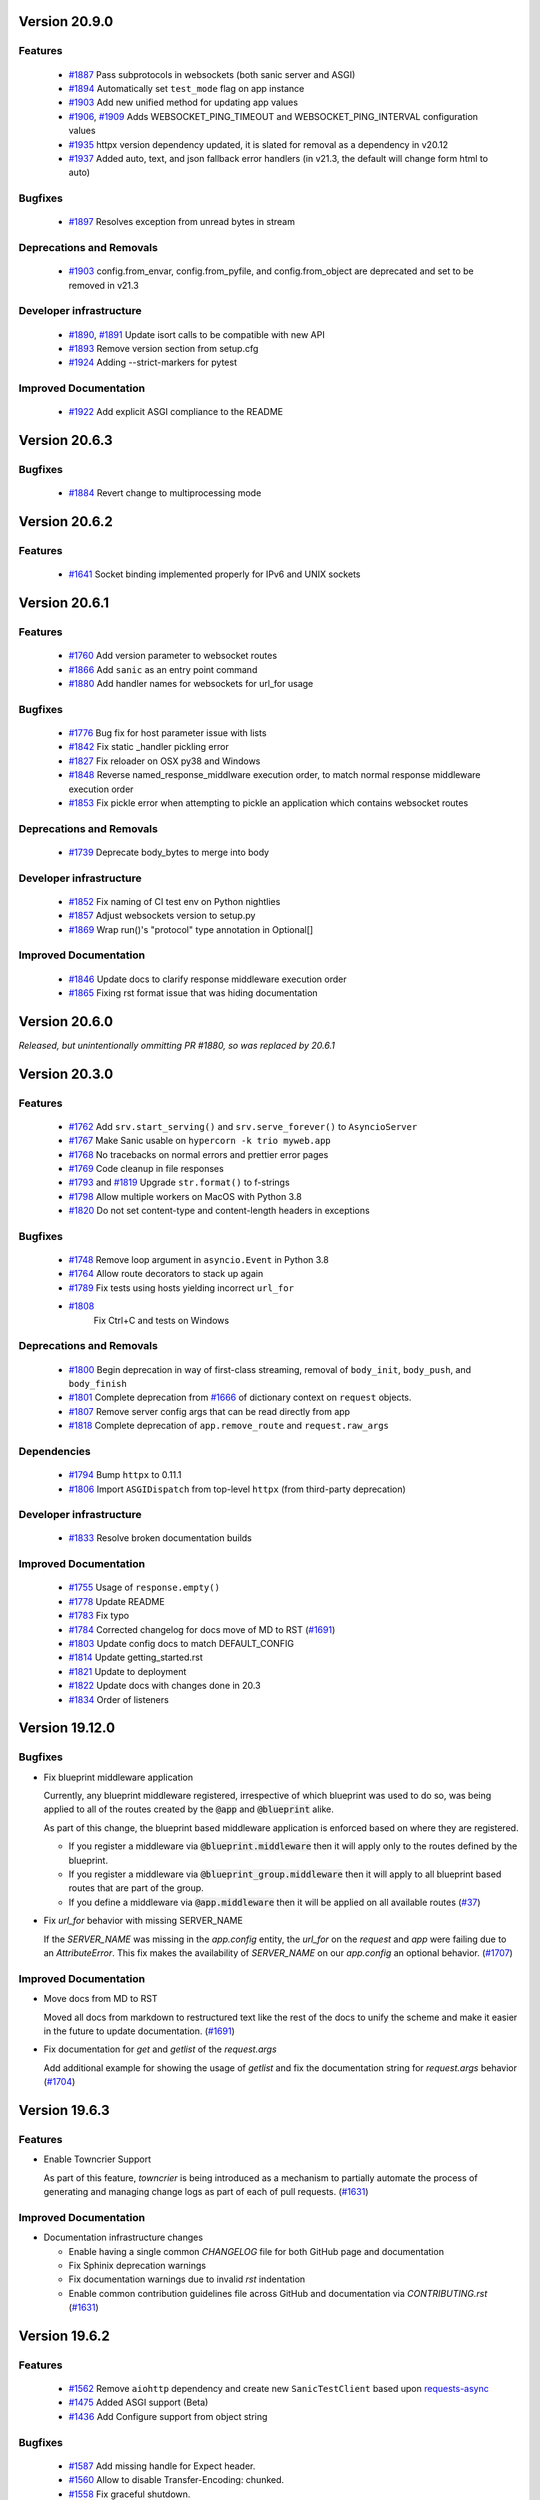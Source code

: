 Version 20.9.0
===============


Features
********

  *
    `#1887 <https://github.com/huge-success/sanic/pull/1887>`_
    Pass subprotocols in websockets (both sanic server and ASGI)

  *
    `#1894 <https://github.com/huge-success/sanic/pull/1894>`_
    Automatically set ``test_mode`` flag on app instance
  
  *
    `#1903 <https://github.com/huge-success/sanic/pull/1903>`_ 
    Add new unified method for updating app values
  
  *
    `#1906 <https://github.com/huge-success/sanic/pull/1906>`_,
    `#1909 <https://github.com/huge-success/sanic/pull/1909>`_
    Adds WEBSOCKET_PING_TIMEOUT and WEBSOCKET_PING_INTERVAL configuration values
  
  *
    `#1935 <https://github.com/huge-success/sanic/pull/1935>`_
    httpx version dependency updated, it is slated for removal as a dependency in v20.12

  *
    `#1937 <https://github.com/huge-success/sanic/pull/1937>`_ 
    Added auto, text, and json fallback error handlers (in v21.3, the default will change form html to auto)

Bugfixes
********
  
  *
    `#1897 <https://github.com/huge-success/sanic/pull/1897>`_
    Resolves exception from unread bytes in stream

Deprecations and Removals
*************************

  *
    `#1903 <https://github.com/huge-success/sanic/pull/1903>`_
    config.from_envar, config.from_pyfile, and config.from_object are deprecated and set to be removed in v21.3

Developer infrastructure
************************

  *
    `#1890 <https://github.com/huge-success/sanic/pull/1890>`_,
    `#1891 <https://github.com/huge-success/sanic/pull/1891>`_
    Update isort calls to be compatible with new API

  *
    `#1893 <https://github.com/huge-success/sanic/pull/1893>`_
    Remove version section from setup.cfg

  *
    `#1924 <https://github.com/huge-success/sanic/pull/1924>`_
    Adding --strict-markers for pytest

Improved Documentation
**********************

  *
    `#1922 <https://github.com/huge-success/sanic/pull/1922>`_
    Add explicit ASGI compliance to the README


Version 20.6.3
===============

Bugfixes
********
  
  *
    `#1884 <https://github.com/huge-success/sanic/pull/1884>`_
    Revert change to multiprocessing mode


Version 20.6.2
===============

Features
********
  
  *
    `#1641 <https://github.com/huge-success/sanic/pull/1641>`_
    Socket binding implemented properly for IPv6 and UNIX sockets


Version 20.6.1
===============

Features
********
  
  *
    `#1760 <https://github.com/huge-success/sanic/pull/1760>`_
    Add version parameter to websocket routes

  *
    `#1866 <https://github.com/huge-success/sanic/pull/1866>`_
    Add ``sanic`` as an entry point command

  *
    `#1880 <https://github.com/huge-success/sanic/pull/1880>`_
    Add handler names for websockets for url_for usage 

Bugfixes
********

  *
    `#1776 <https://github.com/huge-success/sanic/pull/1776>`_
    Bug fix for host parameter issue with lists

  *
    `#1842 <https://github.com/huge-success/sanic/pull/1842>`_
    Fix static _handler pickling error

  *
    `#1827 <https://github.com/huge-success/sanic/pull/1827>`_
    Fix reloader on OSX py38 and Windows

  *
    `#1848 <https://github.com/huge-success/sanic/pull/1848>`_
    Reverse named_response_middlware execution order, to match normal response middleware execution order
  
  *
    `#1853 <https://github.com/huge-success/sanic/pull/1853>`_
    Fix pickle error when attempting to pickle an application which contains websocket routes

Deprecations and Removals
*************************

  *
    `#1739 <https://github.com/huge-success/sanic/pull/1739>`_
    Deprecate body_bytes to merge into body

Developer infrastructure
************************

  *
    `#1852 <https://github.com/huge-success/sanic/pull/1852>`_
    Fix naming of CI test env on Python nightlies

  *
    `#1857 <https://github.com/huge-success/sanic/pull/1857>`_
    Adjust websockets version to setup.py

  *
    `#1869 <https://github.com/huge-success/sanic/pull/1869>`_
    Wrap run()'s "protocol" type annotation in Optional[]


Improved Documentation
**********************

  *
    `#1846 <https://github.com/huge-success/sanic/pull/1846>`_
    Update docs to clarify response middleware execution order

  *
    `#1865 <https://github.com/huge-success/sanic/pull/1865>`_
    Fixing rst format issue that was hiding documentation


Version 20.6.0
===============

*Released, but unintentionally ommitting PR #1880, so was replaced by 20.6.1*


Version 20.3.0
===============

Features
********

  * 
    `#1762 <https://github.com/huge-success/sanic/pull/1762>`_
    Add ``srv.start_serving()`` and ``srv.serve_forever()`` to ``AsyncioServer``

  * 
    `#1767 <https://github.com/huge-success/sanic/pull/1767>`_
    Make Sanic usable on ``hypercorn -k trio myweb.app``

  * 
    `#1768 <https://github.com/huge-success/sanic/pull/1768>`_
    No tracebacks on normal errors and prettier error pages

  * 
    `#1769 <https://github.com/huge-success/sanic/pull/1769>`_
    Code cleanup in file responses

  * 
    `#1793 <https://github.com/huge-success/sanic/pull/1793>`_ and
    `#1819 <https://github.com/huge-success/sanic/pull/1819>`_ 
    Upgrade ``str.format()`` to f-strings

  * 
    `#1798 <https://github.com/huge-success/sanic/pull/1798>`_
    Allow multiple workers on MacOS with Python 3.8

  *
    `#1820 <https://github.com/huge-success/sanic/pull/1820>`_
    Do not set content-type and content-length headers in exceptions

Bugfixes
********

  * 
    `#1748 <https://github.com/huge-success/sanic/pull/1748>`_
    Remove loop argument in ``asyncio.Event`` in Python 3.8

  * 
    `#1764 <https://github.com/huge-success/sanic/pull/1764>`_
    Allow route decorators to stack up again

  * 
    `#1789 <https://github.com/huge-success/sanic/pull/1789>`_
    Fix tests using hosts yielding incorrect ``url_for``

  * 
    `#1808 <https://github.com/huge-success/sanic/pull/1808>`_
     Fix Ctrl+C and tests on Windows

Deprecations and Removals
*************************

  *
    `#1800 <https://github.com/huge-success/sanic/pull/1800>`_
    Begin deprecation in way of first-class streaming, removal of ``body_init``, ``body_push``, and ``body_finish``

  *
    `#1801 <https://github.com/huge-success/sanic/pull/1801>`_
    Complete deprecation from `#1666 <https://github.com/huge-success/sanic/pull/1666>`_ of dictionary context on ``request`` objects.
    
  *
    `#1807 <https://github.com/huge-success/sanic/pull/1807>`_
    Remove server config args that can be read directly from app

  *
    `#1818 <https://github.com/huge-success/sanic/pull/1818>`_
    Complete deprecation of ``app.remove_route`` and ``request.raw_args``

Dependencies
************

  *
    `#1794 <https://github.com/huge-success/sanic/pull/1794>`_
    Bump ``httpx`` to 0.11.1

  *
    `#1806 <https://github.com/huge-success/sanic/pull/1806>`_
    Import ``ASGIDispatch`` from top-level ``httpx`` (from third-party deprecation)

Developer infrastructure
************************

  * 
    `#1833 <https://github.com/huge-success/sanic/pull/1833>`_
    Resolve broken documentation builds

Improved Documentation
**********************

  * 
    `#1755 <https://github.com/huge-success/sanic/pull/1755>`_
    Usage of ``response.empty()``

  * 
    `#1778 <https://github.com/huge-success/sanic/pull/1778>`_
    Update README

  * 
    `#1783 <https://github.com/huge-success/sanic/pull/1783>`_
    Fix typo

  *
    `#1784 <https://github.com/huge-success/sanic/pull/1784>`_
    Corrected changelog for docs move of MD to RST (`#1691 <https://github.com/huge-success/sanic/pull/1691>`_)

  *
    `#1803 <https://github.com/huge-success/sanic/pull/1803>`_
    Update config docs to match DEFAULT_CONFIG

  *
    `#1814 <https://github.com/huge-success/sanic/pull/1814>`_
    Update getting_started.rst

  *
    `#1821 <https://github.com/huge-success/sanic/pull/1821>`_
    Update to deployment

  *
    `#1822 <https://github.com/huge-success/sanic/pull/1822>`_
    Update docs with changes done in 20.3

  *
    `#1834 <https://github.com/huge-success/sanic/pull/1834>`_
    Order of listeners
    

Version 19.12.0
===============

Bugfixes
********

- Fix blueprint middleware application

  Currently, any blueprint middleware registered, irrespective of which blueprint was used to do so, was
  being applied to all of the routes created by the :code:`@app` and :code:`@blueprint` alike.

  As part of this change, the blueprint based middleware application is enforced based on where they are
  registered.

  - If you register a middleware via :code:`@blueprint.middleware` then it will apply only to the routes defined by the blueprint.
  - If you register a middleware via :code:`@blueprint_group.middleware` then it will apply to all blueprint based routes that are part of the group.
  - If you define a middleware via :code:`@app.middleware` then it will be applied on all available routes (`#37 <https://github.com/huge-success/sanic/issues/37>`__)
- Fix `url_for` behavior with missing SERVER_NAME

  If the `SERVER_NAME` was missing in the `app.config` entity, the `url_for` on the `request` and  `app` were failing
  due to an `AttributeError`. This fix makes the availability of `SERVER_NAME` on our `app.config` an optional behavior. (`#1707 <https://github.com/huge-success/sanic/issues/1707>`__)


Improved Documentation
**********************

- Move docs from MD to RST

  Moved all docs from markdown to restructured text like the rest of the docs to unify the scheme and make it easier in
  the future to update documentation. (`#1691 <https://github.com/huge-success/sanic/issues/1691>`__)
- Fix documentation for `get` and `getlist` of the `request.args`

  Add additional example for showing the usage of `getlist` and fix the documentation string for `request.args` behavior (`#1704 <https://github.com/huge-success/sanic/issues/1704>`__)


Version 19.6.3
==============

Features
********

- Enable Towncrier Support

  As part of this feature, `towncrier` is being introduced as a mechanism to partially  automate the process
  of generating and managing change logs as part of each of pull requests. (`#1631 <https://github.com/huge-success/sanic/issues/1631>`__)


Improved Documentation
**********************

- Documentation infrastructure changes

  - Enable having a single common `CHANGELOG` file for both GitHub page and documentation
  - Fix Sphinix deprecation warnings
  - Fix documentation warnings due to invalid `rst` indentation
  - Enable common contribution guidelines file across GitHub and documentation via `CONTRIBUTING.rst` (`#1631 <https://github.com/huge-success/sanic/issues/1631>`__)


Version 19.6.2
==============

Features
********

  * 
    `#1562 <https://github.com/huge-success/sanic/pull/1562>`_
    Remove ``aiohttp`` dependency and create new ``SanicTestClient`` based upon
    `requests-async <https://github.com/encode/requests-async>`_

  * 
    `#1475 <https://github.com/huge-success/sanic/pull/1475>`_
    Added ASGI support (Beta)

  * 
    `#1436 <https://github.com/huge-success/sanic/pull/1436>`_
    Add Configure support from object string


Bugfixes
********

  * 
    `#1587 <https://github.com/huge-success/sanic/pull/1587>`_
    Add missing handle for Expect header.

  * 
    `#1560 <https://github.com/huge-success/sanic/pull/1560>`_
    Allow to disable Transfer-Encoding: chunked.

  * 
    `#1558 <https://github.com/huge-success/sanic/pull/1558>`_
    Fix graceful shutdown.

  * 
    `#1594 <https://github.com/huge-success/sanic/pull/1594>`_
    Strict Slashes behavior fix

Deprecations and Removals
*************************

  *
    `#1544 <https://github.com/huge-success/sanic/pull/1544>`_
    Drop dependency on distutil

  * 
    `#1562 <https://github.com/huge-success/sanic/pull/1562>`_
    Drop support for Python 3.5

  * 
    `#1568 <https://github.com/huge-success/sanic/pull/1568>`_
    Deprecate route removal.

.. warning::
    Sanic will not support Python 3.5 from version 19.6 and forward. However,
    version 18.12LTS will have its support period extended thru December 2020, and
    therefore passing Python's official support version 3.5, which is set to expire
    in September 2020.


Version 19.3
============

Features
********

  * 
    `#1497 <https://github.com/huge-success/sanic/pull/1497>`_
    Add support for zero-length and RFC 5987 encoded filename for
    multipart/form-data requests.

  * 
    `#1484 <https://github.com/huge-success/sanic/pull/1484>`_
    The type of ``expires`` attribute of ``sanic.cookies.Cookie`` is now
    enforced to be of type ``datetime``.

  * 
    `#1482 <https://github.com/huge-success/sanic/pull/1482>`_
    Add support for the ``stream`` parameter of ``sanic.Sanic.add_route()``
    available to ``sanic.Blueprint.add_route()``.

  * 
    `#1481 <https://github.com/huge-success/sanic/pull/1481>`_
    Accept negative values for route parameters with type ``int`` or ``number``.

  * 
    `#1476 <https://github.com/huge-success/sanic/pull/1476>`_
    Deprecated the use of ``sanic.request.Request.raw_args`` - it has a
    fundamental flaw in which is drops repeated query string parameters.
    Added ``sanic.request.Request.query_args`` as a replacement for the
    original use-case.

  * 
    `#1472 <https://github.com/huge-success/sanic/pull/1472>`_
    Remove an unwanted ``None`` check in Request class ``repr`` implementation.
    This changes the default ``repr`` of a Request from ``<Request>`` to
    ``<Request: None />``

  * 
    `#1470 <https://github.com/huge-success/sanic/pull/1470>`_
    Added 2 new parameters to ``sanic.app.Sanic.create_server``\ :


    * ``return_asyncio_server`` - whether to return an asyncio.Server.
    * ``asyncio_server_kwargs`` - kwargs to pass to ``loop.create_server`` for
      the event loop that sanic is using.

    This is a breaking change.

  * 
    `#1499 <https://github.com/huge-success/sanic/pull/1499>`_
    Added a set of test cases that test and benchmark route resolution.

  * 
    `#1457 <https://github.com/huge-success/sanic/pull/1457>`_
    The type of the ``"max-age"`` value in a ``sanic.cookies.Cookie`` is now
    enforced to be an integer. Non-integer values are replaced with ``0``.

  * 
    `#1445 <https://github.com/huge-success/sanic/pull/1445>`_
    Added the ``endpoint`` attribute to an incoming ``request``\ , containing the
    name of the handler function.

  * 
    `#1423 <https://github.com/huge-success/sanic/pull/1423>`_
    Improved request streaming. ``request.stream`` is now a bounded-size buffer
    instead of an unbounded queue. Callers must now call
    ``await request.stream.read()`` instead of ``await request.stream.get()``
    to read each portion of the body.

    This is a breaking change.

Bugfixes
********


  * 
    `#1502 <https://github.com/huge-success/sanic/pull/1502>`_
    Sanic was prefetching ``time.time()`` and updating it once per second to
    avoid excessive ``time.time()`` calls. The implementation was observed to
    cause memory leaks in some cases. The benefit of the prefetch appeared
    to negligible, so this has been removed. Fixes
    `#1500 <https://github.com/huge-success/sanic/pull/1500>`_

  * 
    `#1501 <https://github.com/huge-success/sanic/pull/1501>`_
    Fix a bug in the auto-reloader when the process was launched as a module
    i.e. ``python -m init0.mod1`` where the sanic server is started
    in ``init0/mod1.py`` with ``debug`` enabled and imports another module in
    ``init0``.

  * 
    `#1376 <https://github.com/huge-success/sanic/pull/1376>`_
    Allow sanic test client to bind to a random port by specifying
    ``port=None`` when constructing a ``SanicTestClient``

  * 
    `#1399 <https://github.com/huge-success/sanic/pull/1399>`_
    Added the ability to specify middleware on a blueprint group, so that all
    routes produced from the blueprints in the group have the middleware
    applied.

  * 
    `#1442 <https://github.com/huge-success/sanic/pull/1442>`_
    Allow the the use the ``SANIC_ACCESS_LOG`` environment variable to
    enable/disable the access log when not explicitly passed to ``app.run()``.
    This allows the access log to be disabled for example when running via
    gunicorn.

Developer infrastructure
************************

  * `#1529 <https://github.com/huge-success/sanic/pull/1529>`_ Update project PyPI credentials
  * `#1515 <https://github.com/huge-success/sanic/pull/1515>`_ fix linter issue causing travis build failures (fix #1514)
  * `#1490 <https://github.com/huge-success/sanic/pull/1490>`_ Fix python version in doc build
  * `#1478 <https://github.com/huge-success/sanic/pull/1478>`_ Upgrade setuptools version and use native docutils in doc build
  * `#1464 <https://github.com/huge-success/sanic/pull/1464>`_ Upgrade pytest, and fix caplog unit tests

Improved Documentation
**********************

  * `#1516 <https://github.com/huge-success/sanic/pull/1516>`_ Fix typo at the exception documentation
  * `#1510 <https://github.com/huge-success/sanic/pull/1510>`_ fix typo in Asyncio example
  * `#1486 <https://github.com/huge-success/sanic/pull/1486>`_ Documentation typo
  * `#1477 <https://github.com/huge-success/sanic/pull/1477>`_ Fix grammar in README.md
  * `#1489 <https://github.com/huge-success/sanic/pull/1489>`_ Added "databases" to the extensions list
  * `#1483 <https://github.com/huge-success/sanic/pull/1483>`_ Add sanic-zipkin to extensions list
  * `#1487 <https://github.com/huge-success/sanic/pull/1487>`_ Removed link to deleted repo, Sanic-OAuth, from the extensions list
  * `#1460 <https://github.com/huge-success/sanic/pull/1460>`_ 18.12 changelog
  * `#1449 <https://github.com/huge-success/sanic/pull/1449>`_ Add example of amending request object
  * `#1446 <https://github.com/huge-success/sanic/pull/1446>`_ Update README
  * `#1444 <https://github.com/huge-success/sanic/pull/1444>`_ Update README
  * `#1443 <https://github.com/huge-success/sanic/pull/1443>`_ Update README, including new logo
  * `#1440 <https://github.com/huge-success/sanic/pull/1440>`_ fix minor type and pip install instruction mismatch
  * `#1424 <https://github.com/huge-success/sanic/pull/1424>`_ Documentation Enhancements

Note: 19.3.0 was skipped for packagement purposes and not released on PyPI

Version 18.12
=============

18.12.0
*******

* 
  Changes:


  * Improved codebase test coverage from 81% to 91%.
  * Added stream_large_files and host examples in static_file document
  * Added methods to append and finish body content on Request (#1379)
  * Integrated with .appveyor.yml for windows ci support
  * Added documentation for AF_INET6 and AF_UNIX socket usage
  * Adopt black/isort for codestyle
  * Cancel task when connection_lost
  * Simplify request ip and port retrieval logic
  * Handle config error in load config file.
  * Integrate with codecov for CI
  * Add missed documentation for config section.
  * Deprecate Handler.log
  * Pinned httptools requirement to version 0.0.10+

* 
  Fixes:


  * Fix ``remove_entity_headers`` helper function (#1415)
  * Fix TypeError when use Blueprint.group() to group blueprint with default url_prefix, Use os.path.normpath to avoid invalid url_prefix like api//v1
    f8a6af1 Rename the ``http`` module to ``helpers`` to prevent conflicts with the built-in Python http library (fixes #1323)
  * Fix unittests on windows
  * Fix Namespacing of sanic logger
  * Fix missing quotes in decorator example
  * Fix redirect with quoted param
  * Fix doc for latest blueprint code
  * Fix build of latex documentation relating to markdown lists
  * Fix loop exception handling in app.py
  * Fix content length mismatch in windows and other platform
  * Fix Range header handling for static files (#1402)
  * Fix the logger and make it work (#1397)
  * Fix type pikcle->pickle in multiprocessing test
  * Fix pickling blueprints Change the string passed in the "name" section of the namedtuples in Blueprint to match the name of the Blueprint module attribute name. This allows blueprints to be pickled and unpickled, without errors, which is a requirment of running Sanic in multiprocessing mode in Windows. Added a test for pickling and unpickling blueprints Added a test for pickling and unpickling sanic itself Added a test for enabling multiprocessing on an app with a blueprint (only useful to catch this bug if the tests are run on Windows).
  * Fix document for logging

Version 0.8
===========

0.8.3
*****

* Changes:

  * Ownership changed to org 'huge-success'

0.8.0
*****

* Changes:


  * Add Server-Sent Events extension (Innokenty Lebedev)
  * Graceful handling of request_handler_task cancellation (Ashley Sommer)
  * Sanitize URL before redirection (aveao)
  * Add url_bytes to request (johndoe46)
  * py37 support for travisci (yunstanford)
  * Auto reloader support for OSX (garyo)
  * Add UUID route support (Volodymyr Maksymiv)
  * Add pausable response streams (Ashley Sommer)
  * Add weakref to request slots (vopankov)
  * remove ubuntu 12.04 from test fixture due to deprecation (yunstanford)
  * Allow streaming handlers in add_route (kinware)
  * use travis_retry for tox (Raphael Deem)
  * update aiohttp version for test client (yunstanford)
  * add redirect import for clarity (yingshaoxo)
  * Update HTTP Entity headers (Arnulfo Solís)
  * Add register_listener method (Stephan Fitzpatrick)
  * Remove uvloop/ujson dependencies for Windows (abuckenheimer)
  * Content-length header on 204/304 responses (Arnulfo Solís)
  * Extend WebSocketProtocol arguments and add docs (Bob Olde Hampsink, yunstanford)
  * Update development status from pre-alpha to beta (Maksim Anisenkov)
  * KeepAlive Timout log level changed to debug (Arnulfo Solís)
  * Pin pytest to 3.3.2 because of pytest-dev/pytest#3170 (Maksim Aniskenov)
  * Install Python 3.5 and 3.6 on docker container for tests (Shahin Azad)
  * Add support for blueprint groups and nesting (Elias Tarhini)
  * Remove uvloop for windows setup (Aleksandr Kurlov)
  * Auto Reload (Yaser Amari)
  * Documentation updates/fixups (multiple contributors)

* Fixes:


  * Fix: auto_reload in Linux (Ashley Sommer)
  * Fix: broken tests for aiohttp >= 3.3.0 (Ashley Sommer)
  * Fix: disable auto_reload by default on windows (abuckenheimer)
  * Fix (1143): Turn off access log with gunicorn (hqy)
  * Fix (1268): Support status code for file response (Cosmo Borsky)
  * Fix (1266): Add content_type flag to Sanic.static (Cosmo Borsky)
  * Fix: subprotocols parameter missing from add_websocket_route (ciscorn)
  * Fix (1242): Responses for CI header (yunstanford)
  * Fix (1237): add version constraint for websockets (yunstanford)
  * Fix (1231): memory leak - always release resource (Phillip Xu)
  * Fix (1221): make request truthy if transport exists (Raphael Deem)
  * Fix failing tests for aiohttp>=3.1.0 (Ashley Sommer)
  * Fix try_everything examples (PyManiacGR, kot83)
  * Fix (1158): default to auto_reload in debug mode (Raphael Deem)
  * Fix (1136): ErrorHandler.response handler call too restrictive (Julien Castiaux)
  * Fix: raw requires bytes-like object (cloudship)
  * Fix (1120): passing a list in to a route decorator's host arg (Timothy Ebiuwhe)
  * Fix: Bug in multipart/form-data parser (DirkGuijt)
  * Fix: Exception for missing parameter when value is null (NyanKiyoshi)
  * Fix: Parameter check (Howie Hu)
  * Fix (1089): Routing issue with named parameters and different methods (yunstanford)
  * Fix (1085): Signal handling in multi-worker mode (yunstanford)
  * Fix: single quote in readme.rst (Cosven)
  * Fix: method typos (Dmitry Dygalo)
  * Fix: log_response correct output for ip and port (Wibowo Arindrarto)
  * Fix (1042): Exception Handling (Raphael Deem)
  * Fix: Chinese URIs (Howie Hu)
  * Fix (1079): timeout bug when self.transport is None (Raphael Deem)
  * Fix (1074): fix strict_slashes when route has slash (Raphael Deem)
  * Fix (1050): add samesite cookie to cookie keys (Raphael Deem)
  * Fix (1065): allow add_task after server starts (Raphael Deem)
  * Fix (1061): double quotes in unauthorized exception (Raphael Deem)
  * Fix (1062): inject the app in add_task method (Raphael Deem)
  * Fix: update environment.yml for readthedocs (Eli Uriegas)
  * Fix: Cancel request task when response timeout is triggered (Jeong YunWon)
  * Fix (1052): Method not allowed response for RFC7231 compliance (Raphael Deem)
  * Fix: IPv6 Address and Socket Data Format (Dan Palmer)

Note: Changelog was unmaintained between 0.1 and 0.7

Version 0.1
===========


0.1.7
*****

  * Reversed static url and directory arguments to meet spec

0.1.6
*****

  * Static files
  * Lazy Cookie Loading

0.1.5
*****

  * Cookies
  * Blueprint listeners and ordering
  * Faster Router
  * Fix: Incomplete file reads on medium+ sized post requests
  * Breaking: after_start and before_stop now pass sanic as their first argument

0.1.4
*****

  * Multiprocessing

0.1.3
*****

  * Blueprint support
  * Faster Response processing

0.1.1 - 0.1.2
*************

  * Struggling to update pypi via CI

0.1.0
*****

  * Released to public
